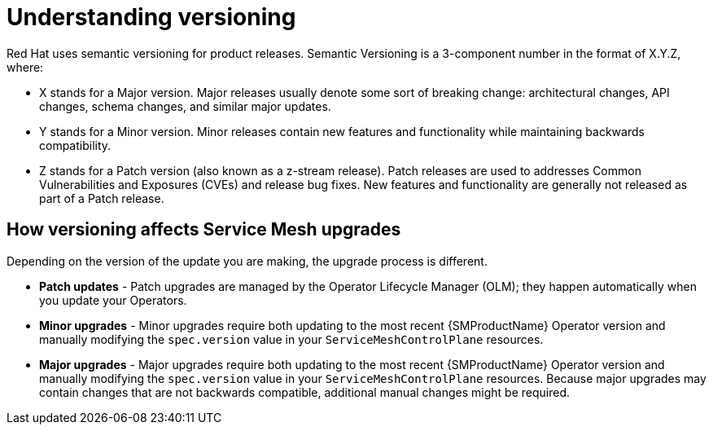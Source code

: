 // Module included in the following assemblies:
// * service_mesh/v2x/upgrading-ossm.adoc

[id="ossm-versioning_{context}"]
= Understanding versioning

Red Hat uses semantic versioning for product releases. Semantic Versioning is a 3-component number in the format of X.Y.Z, where:

* X stands for a Major version. Major releases usually denote some sort of breaking change: architectural changes, API changes, schema changes, and similar major updates.

* Y stands for a Minor version. Minor releases contain new features and functionality while maintaining backwards compatibility.

* Z stands for a Patch version (also known as a z-stream release). Patch releases are used to addresses Common Vulnerabilities and Exposures (CVEs) and release bug fixes. New features and functionality are generally not released as part of a Patch release.

== How versioning affects Service Mesh upgrades

Depending on the version of the update you are making, the upgrade process is different.

* *Patch updates* - Patch upgrades are managed by the Operator Lifecycle Manager (OLM); they happen automatically when you update your Operators.

* *Minor upgrades* - Minor upgrades require both updating to the most recent {SMProductName} Operator version and manually modifying the `spec.version` value in your `ServiceMeshControlPlane` resources.

* *Major upgrades* - Major upgrades require both updating to the most recent {SMProductName} Operator version and manually modifying the `spec.version` value in your `ServiceMeshControlPlane` resources. Because major upgrades may contain changes that are not backwards compatible, additional manual changes might be required.
